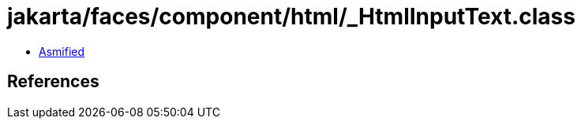 = jakarta/faces/component/html/_HtmlInputText.class

 - link:_HtmlInputText-asmified.java[Asmified]

== References

